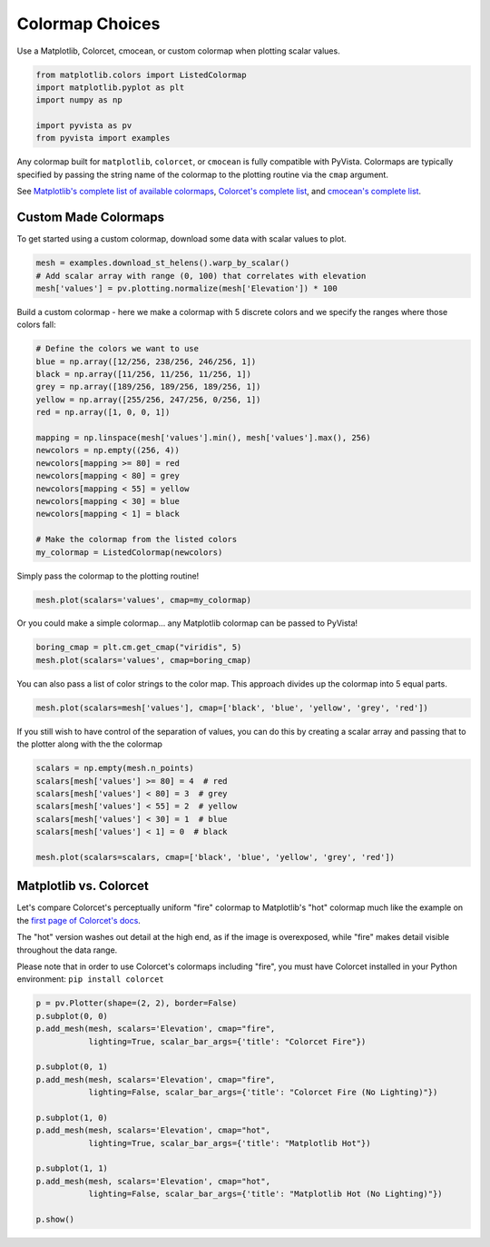 
.. DO NOT EDIT.
.. THIS FILE WAS AUTOMATICALLY GENERATED BY SPHINX-GALLERY.
.. TO MAKE CHANGES, EDIT THE SOURCE PYTHON FILE:
.. "examples/02-plot/cmap.py"
.. LINE NUMBERS ARE GIVEN BELOW.

.. only:: html

    .. note::
        :class: sphx-glr-download-link-note

        Click :ref:`here <sphx_glr_download_examples_02-plot_cmap.py>`
        to download the full example code

.. rst-class:: sphx-glr-example-title

.. _sphx_glr_examples_02-plot_cmap.py:


.. _colormap_example:

Colormap Choices
~~~~~~~~~~~~~~~~

Use a Matplotlib, Colorcet, cmocean, or custom colormap when plotting scalar
values.

.. GENERATED FROM PYTHON SOURCE LINES 10-18

.. code-block:: default


    from matplotlib.colors import ListedColormap
    import matplotlib.pyplot as plt
    import numpy as np

    import pyvista as pv
    from pyvista import examples








.. GENERATED FROM PYTHON SOURCE LINES 19-30

Any colormap built for ``matplotlib``, ``colorcet``, or ``cmocean`` is fully
compatible with PyVista. Colormaps are typically specified by passing the
string name of the colormap to the plotting routine via the ``cmap``
argument.

See `Matplotlib's complete list of available colormaps`_,
`Colorcet's complete list`_, and `cmocean's complete list`_.

.. _Matplotlib's complete list of available colormaps: https://matplotlib.org/tutorials/colors/colormaps.html
.. _Colorcet's complete list: https://colorcet.holoviz.org/user_guide/index.html
.. _cmocean's complete list: https://matplotlib.org/cmocean/

.. GENERATED FROM PYTHON SOURCE LINES 32-37

Custom Made Colormaps
+++++++++++++++++++++

To get started using a custom colormap, download some data with scalar values to
plot.

.. GENERATED FROM PYTHON SOURCE LINES 37-42

.. code-block:: default


    mesh = examples.download_st_helens().warp_by_scalar()
    # Add scalar array with range (0, 100) that correlates with elevation
    mesh['values'] = pv.plotting.normalize(mesh['Elevation']) * 100








.. GENERATED FROM PYTHON SOURCE LINES 43-45

Build a custom colormap - here we make a colormap with 5 discrete colors
and we specify the ranges where those colors fall:

.. GENERATED FROM PYTHON SOURCE LINES 45-64

.. code-block:: default


    # Define the colors we want to use
    blue = np.array([12/256, 238/256, 246/256, 1])
    black = np.array([11/256, 11/256, 11/256, 1])
    grey = np.array([189/256, 189/256, 189/256, 1])
    yellow = np.array([255/256, 247/256, 0/256, 1])
    red = np.array([1, 0, 0, 1])

    mapping = np.linspace(mesh['values'].min(), mesh['values'].max(), 256)
    newcolors = np.empty((256, 4))
    newcolors[mapping >= 80] = red
    newcolors[mapping < 80] = grey
    newcolors[mapping < 55] = yellow
    newcolors[mapping < 30] = blue
    newcolors[mapping < 1] = black

    # Make the colormap from the listed colors
    my_colormap = ListedColormap(newcolors)








.. GENERATED FROM PYTHON SOURCE LINES 65-66

Simply pass the colormap to the plotting routine!

.. GENERATED FROM PYTHON SOURCE LINES 66-68

.. code-block:: default

    mesh.plot(scalars='values', cmap=my_colormap)




.. image-sg:: /examples/02-plot/images/sphx_glr_cmap_001.png
   :alt: cmap
   :srcset: /examples/02-plot/images/sphx_glr_cmap_001.png
   :class: sphx-glr-single-img





.. GENERATED FROM PYTHON SOURCE LINES 69-71

Or you could make a simple colormap... any Matplotlib colormap can be passed
to PyVista!

.. GENERATED FROM PYTHON SOURCE LINES 71-74

.. code-block:: default

    boring_cmap = plt.cm.get_cmap("viridis", 5)
    mesh.plot(scalars='values', cmap=boring_cmap)




.. image-sg:: /examples/02-plot/images/sphx_glr_cmap_002.png
   :alt: cmap
   :srcset: /examples/02-plot/images/sphx_glr_cmap_002.png
   :class: sphx-glr-single-img





.. GENERATED FROM PYTHON SOURCE LINES 75-77

You can also pass a list of color strings to the color map.  This
approach divides up the colormap into 5 equal parts.

.. GENERATED FROM PYTHON SOURCE LINES 77-79

.. code-block:: default

    mesh.plot(scalars=mesh['values'], cmap=['black', 'blue', 'yellow', 'grey', 'red'])




.. image-sg:: /examples/02-plot/images/sphx_glr_cmap_003.png
   :alt: cmap
   :srcset: /examples/02-plot/images/sphx_glr_cmap_003.png
   :class: sphx-glr-single-img





.. GENERATED FROM PYTHON SOURCE LINES 80-83

If you still wish to have control of the separation of values, you
can do this by creating a scalar array and passing that to the
plotter along with the the colormap

.. GENERATED FROM PYTHON SOURCE LINES 83-92

.. code-block:: default

    scalars = np.empty(mesh.n_points)
    scalars[mesh['values'] >= 80] = 4  # red
    scalars[mesh['values'] < 80] = 3  # grey
    scalars[mesh['values'] < 55] = 2  # yellow
    scalars[mesh['values'] < 30] = 1  # blue
    scalars[mesh['values'] < 1] = 0  # black

    mesh.plot(scalars=scalars, cmap=['black', 'blue', 'yellow', 'grey', 'red'])




.. image-sg:: /examples/02-plot/images/sphx_glr_cmap_004.png
   :alt: cmap
   :srcset: /examples/02-plot/images/sphx_glr_cmap_004.png
   :class: sphx-glr-single-img





.. GENERATED FROM PYTHON SOURCE LINES 93-107

Matplotlib vs. Colorcet
+++++++++++++++++++++++

Let's compare Colorcet's perceptually uniform "fire" colormap to Matplotlib's
"hot" colormap much like the example on the `first page of Colorcet's docs`_.

.. _first page of Colorcet's docs: https://colorcet.holoviz.org/index.html

The "hot" version washes out detail at the high end, as if the image is
overexposed, while "fire" makes detail visible throughout the data range.

Please note that in order to use Colorcet's colormaps including "fire", you
must have Colorcet installed in your Python environment:
``pip install colorcet``

.. GENERATED FROM PYTHON SOURCE LINES 107-126

.. code-block:: default


    p = pv.Plotter(shape=(2, 2), border=False)
    p.subplot(0, 0)
    p.add_mesh(mesh, scalars='Elevation', cmap="fire",
               lighting=True, scalar_bar_args={'title': "Colorcet Fire"})

    p.subplot(0, 1)
    p.add_mesh(mesh, scalars='Elevation', cmap="fire",
               lighting=False, scalar_bar_args={'title': "Colorcet Fire (No Lighting)"})

    p.subplot(1, 0)
    p.add_mesh(mesh, scalars='Elevation', cmap="hot",
               lighting=True, scalar_bar_args={'title': "Matplotlib Hot"})

    p.subplot(1, 1)
    p.add_mesh(mesh, scalars='Elevation', cmap="hot",
               lighting=False, scalar_bar_args={'title': "Matplotlib Hot (No Lighting)"})

    p.show()



.. image-sg:: /examples/02-plot/images/sphx_glr_cmap_005.png
   :alt: cmap
   :srcset: /examples/02-plot/images/sphx_glr_cmap_005.png
   :class: sphx-glr-single-img






.. rst-class:: sphx-glr-timing

   **Total running time of the script:** ( 0 minutes  6.445 seconds)


.. _sphx_glr_download_examples_02-plot_cmap.py:


.. only :: html

 .. container:: sphx-glr-footer
    :class: sphx-glr-footer-example



  .. container:: sphx-glr-download sphx-glr-download-python

     :download:`Download Python source code: cmap.py <cmap.py>`



  .. container:: sphx-glr-download sphx-glr-download-jupyter

     :download:`Download Jupyter notebook: cmap.ipynb <cmap.ipynb>`


.. only:: html

 .. rst-class:: sphx-glr-signature

    `Gallery generated by Sphinx-Gallery <https://sphinx-gallery.github.io>`_
